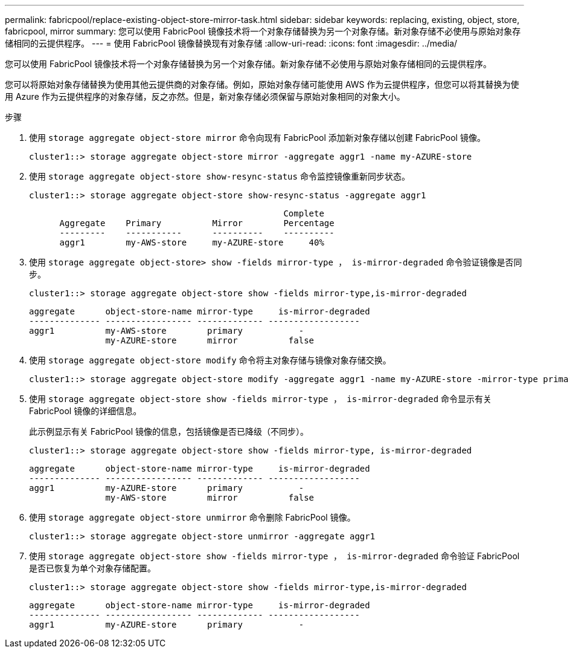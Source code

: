 ---
permalink: fabricpool/replace-existing-object-store-mirror-task.html 
sidebar: sidebar 
keywords: replacing, existing, object, store, fabricpool, mirror 
summary: 您可以使用 FabricPool 镜像技术将一个对象存储替换为另一个对象存储。新对象存储不必使用与原始对象存储相同的云提供程序。 
---
= 使用 FabricPool 镜像替换现有对象存储
:allow-uri-read: 
:icons: font
:imagesdir: ../media/


[role="lead"]
您可以使用 FabricPool 镜像技术将一个对象存储替换为另一个对象存储。新对象存储不必使用与原始对象存储相同的云提供程序。

您可以将原始对象存储替换为使用其他云提供商的对象存储。例如，原始对象存储可能使用 AWS 作为云提供程序，但您可以将其替换为使用 Azure 作为云提供程序的对象存储，反之亦然。但是，新对象存储必须保留与原始对象相同的对象大小。

.步骤
. 使用 `storage aggregate object-store mirror` 命令向现有 FabricPool 添加新对象存储以创建 FabricPool 镜像。
+
[listing]
----
cluster1::> storage aggregate object-store mirror -aggregate aggr1 -name my-AZURE-store
----
. 使用 `storage aggregate object-store show-resync-status` 命令监控镜像重新同步状态。
+
[listing]
----
cluster1::> storage aggregate object-store show-resync-status -aggregate aggr1
----
+
[listing]
----
                                                  Complete
      Aggregate    Primary          Mirror        Percentage
      ---------    -----------      ----------    ----------
      aggr1        my-AWS-store     my-AZURE-store     40%
----
. 使用 `storage aggregate object-store> show -fields mirror-type ， is-mirror-degraded` 命令验证镜像是否同步。
+
[listing]
----
cluster1::> storage aggregate object-store show -fields mirror-type,is-mirror-degraded
----
+
[listing]
----
aggregate      object-store-name mirror-type     is-mirror-degraded
-------------- ----------------- ------------- ------------------
aggr1          my-AWS-store        primary           -
               my-AZURE-store      mirror          false
----
. 使用 `storage aggregate object-store modify` 命令将主对象存储与镜像对象存储交换。
+
[listing]
----
cluster1::> storage aggregate object-store modify -aggregate aggr1 -name my-AZURE-store -mirror-type primary
----
. 使用 `storage aggregate object-store show -fields mirror-type ， is-mirror-degraded` 命令显示有关 FabricPool 镜像的详细信息。
+
此示例显示有关 FabricPool 镜像的信息，包括镜像是否已降级（不同步）。

+
[listing]
----
cluster1::> storage aggregate object-store show -fields mirror-type, is-mirror-degraded
----
+
[listing]
----
aggregate      object-store-name mirror-type     is-mirror-degraded
-------------- ----------------- ------------- ------------------
aggr1          my-AZURE-store      primary           -
               my-AWS-store        mirror          false
----
. 使用 `storage aggregate object-store unmirror` 命令删除 FabricPool 镜像。
+
[listing]
----
cluster1::> storage aggregate object-store unmirror -aggregate aggr1
----
. 使用 `storage aggregate object-store show -fields mirror-type ， is-mirror-degraded` 命令验证 FabricPool 是否已恢复为单个对象存储配置。
+
[listing]
----
cluster1::> storage aggregate object-store show -fields mirror-type,is-mirror-degraded
----
+
[listing]
----
aggregate      object-store-name mirror-type     is-mirror-degraded
-------------- ----------------- ------------- ------------------
aggr1          my-AZURE-store      primary           -
----

